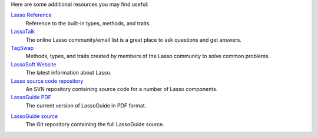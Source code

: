 Here are some additional resources you may find useful:

`Lasso Reference <http://www.lassosoft.com/lassoDocs/languageReference>`_
   Reference to the built-in types, methods, and traits.

`LassoTalk <http://www.lassotalk.com/>`_
   The online Lasso community/email list is a great place to ask questions and
   get answers.

`TagSwap <http://www.lassosoft.com/tagswap>`_
   Methods, types, and traits created by members of the Lasso community to solve
   common problems.

`LassoSoft Website <http://www.lassosoft.com/>`_
   The latest information about Lasso.

`Lasso source code repository <http://source.lassosoft.com/svn/lasso/lasso9_source/trunk/>`_
   An SVN repository containing source code for a number of Lasso components.

`LassoGuide PDF <http://lassoguide.com/LassoGuide9.2.pdf>`_
   The current version of LassoGuide in PDF format.

.. only:: html

   `LassoGuide Dash docset <dash-feed://http%3A%2F%2Flassoguide.com%2FLassoGuide.xml>`_
      The current version of LassoGuide as a Dash docset.

`LassoGuide source <https://github.com/LassoSoft/LassoGuide>`_
   The Git repository containing the full LassoGuide source.
